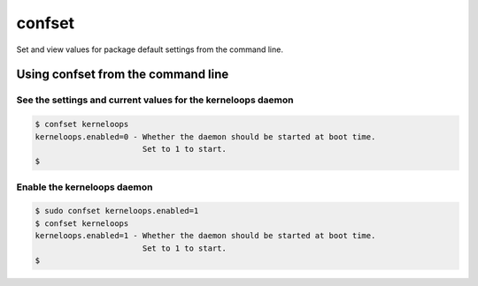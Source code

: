 confset
*******

Set and view values for package default settings from the command line.

Using confset from the command line
===================================


See the settings and current values for the kerneloops daemon
~~~~~~~~~~~~~~~~~~~~~~~~~~~~~~~~~~~~~~~~~~~~~~~~~~~~~~~~~~~~~

.. code-block::

    $ confset kerneloops
    kerneloops.enabled=0 - Whether the daemon should be started at boot time.
                           Set to 1 to start.
    $

Enable the kerneloops daemon
~~~~~~~~~~~~~~~~~~~~~~~~~~~~

.. code-block::

    $ sudo confset kerneloops.enabled=1
    $ confset kerneloops
    kerneloops.enabled=1 - Whether the daemon should be started at boot time.
                           Set to 1 to start.
    $
